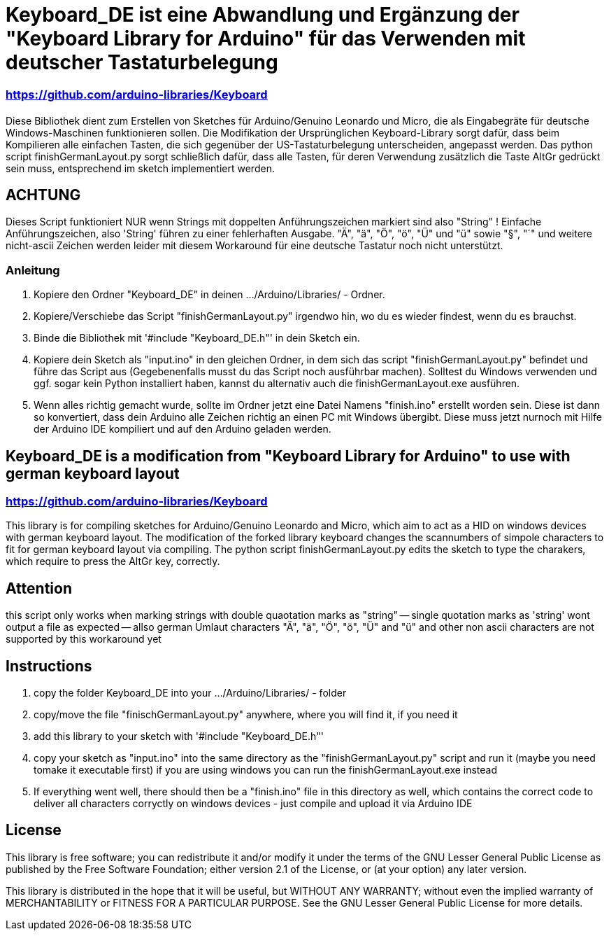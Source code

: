 = Keyboard_DE ist eine Abwandlung und Ergänzung der "Keyboard Library for Arduino" für das Verwenden mit deutscher Tastaturbelegung =

=== https://github.com/arduino-libraries/Keyboard ===

= ******************************************************************************************************************************
Diese Bibliothek dient zum Erstellen von Sketches für Arduino/Genuino Leonardo und Micro, die als Eingabegräte für deutsche Windows-Maschinen funktionieren sollen. 
Die Modifikation der Ursprünglichen Keyboard-Library sorgt dafür, dass beim Kompilieren alle einfachen Tasten, die sich gegenüber der US-Tastaturbelegung unterscheiden, angepasst werden. 
Das python script finishGermanLayout.py sorgt schließlich dafür, dass alle Tasten, für deren Verwendung zusätzlich die Taste AltGr gedrückt sein muss, entsprechend im sketch implementiert werden.

== ACHTUNG ==

Dieses Script funktioniert NUR wenn Strings mit doppelten Anführungszeichen markiert sind also "String" ! Einfache Anführungszeichen, also 'String' führen zu einer fehlerhaften Ausgabe.
"Ä", "ä", "Ö", "ö", "Ü" und "ü" sowie "§", "´" und weitere nicht-ascii Zeichen werden leider mit diesem Workaround für eine deutsche Tastatur noch nicht unterstützt.

=== Anleitung ===

1. Kopiere den Ordner "Keyboard_DE" in deinen .../Arduino/Libraries/ - Ordner.  
   
2. Kopiere/Verschiebe das Script "finishGermanLayout.py" irgendwo hin, wo du es wieder findest, wenn du es brauchst. 

3. Binde die Bibliothek mit '#include "Keyboard_DE.h"' in dein Sketch ein. 
    
4. Kopiere dein Sketch als "input.ino" in den gleichen Ordner, in dem sich das script "finishGermanLayout.py" befindet und führe das Script aus (Gegebenenfalls musst du das Script noch ausführbar machen). 
Solltest du Windows verwenden und ggf. sogar kein Python installiert haben, kannst du alternativ auch die finishGermanLayout.exe ausführen.

5. Wenn alles richtig gemacht wurde, sollte im Ordner jetzt eine Datei Namens "finish.ino" erstellt worden sein. Diese ist dann so konvertiert, dass dein Arduino alle Zeichen richtig an einen PC mit Windows übergibt. Diese muss jetzt nurnoch mit Hilfe der Arduino IDE kompiliert und auf den Arduino geladen werden.

== Keyboard_DE is a modification from "Keyboard Library for Arduino" to use with german keyboard layout == 
=== https://github.com/arduino-libraries/Keyboard ===
This library is for compiling sketches for Arduino/Genuino Leonardo and Micro, which aim to act as a HID on windows devices with german keyboard layout.
The modification of the forked library keyboard changes the scannumbers of simpole characters to fit for german keyboard layout via compiling.
The python script finishGermanLayout.py edits the sketch to type the charakers, which require to press the AltGr key, correctly.


== Attention ==

this script only works when marking strings with double quaotation marks as "string" -- single quotation marks as 'string' wont output a file as expected --
allso german Umlaut characters "Ä", "ä", "Ö", "ö", "Ü" and "ü" and other non ascii characters are not supported by this workaround yet

== Instructions ==

1. copy the folder Keyboard_DE into your .../Arduino/Libraries/ - folder
2. copy/move the file "finischGermanLayout.py" anywhere, where you will find it, if you need it
3. add this library to your sketch with '#include "Keyboard_DE.h"'
4. copy your sketch as "input.ino" into the same directory as the "finishGermanLayout.py" script and run it (maybe you need tomake it executable first)
if you are using windows you can run the finishGermanLayout.exe instead
5. If everything went well, there should then be a "finish.ino" file in this directory as well, which contains the correct code to deliver all characters corryctly on windows devices - just compile and upload it via Arduino IDE

== License ==

This library is free software; you can redistribute it and/or modify it under the terms of the GNU Lesser General Public License as published by the Free Software Foundation; either version 2.1 of the License, or (at your option) any later version.

This library is distributed in the hope that it will be useful, but WITHOUT ANY WARRANTY; without even the implied warranty of MERCHANTABILITY or FITNESS FOR A PARTICULAR PURPOSE. See the GNU Lesser General Public License for more details.


